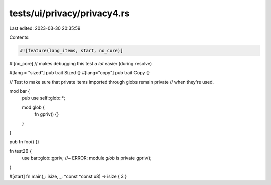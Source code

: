tests/ui/privacy/privacy4.rs
============================

Last edited: 2023-03-30 20:35:59

Contents:

.. code-block:: rs

    #![feature(lang_items, start, no_core)]
#![no_core] // makes debugging this test *a lot* easier (during resolve)

#[lang = "sized"] pub trait Sized {}
#[lang="copy"] pub trait Copy {}

// Test to make sure that private items imported through globs remain private
// when  they're used.

mod bar {
    pub use self::glob::*;

    mod glob {
        fn gpriv() {}
    }
}

pub fn foo() {}

fn test2() {
    use bar::glob::gpriv; //~ ERROR: module `glob` is private
    gpriv();
}

#[start] fn main(_: isize, _: *const *const u8) -> isize { 3 }


